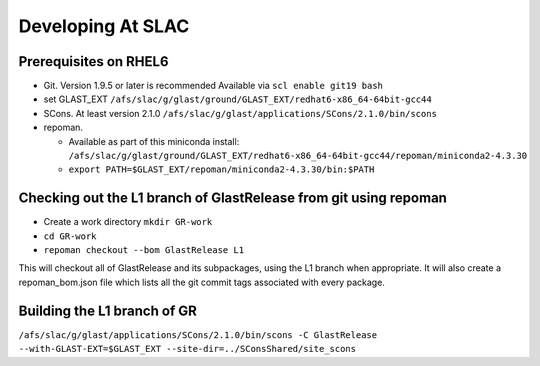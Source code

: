 ====================
Developing At SLAC
====================

Prerequisites on RHEL6
----------------------

- Git.  Version 1.9.5 or later is recommended  Available via ``scl enable git19 bash``
- set GLAST_EXT ``/afs/slac/g/glast/ground/GLAST_EXT/redhat6-x86_64-64bit-gcc44``
- SCons.  At least version 2.1.0 ``/afs/slac/g/glast/applications/SCons/2.1.0/bin/scons``
- repoman. 

  - Available as part of this miniconda install: ``/afs/slac/g/glast/ground/GLAST_EXT/redhat6-x86_64-64bit-gcc44/repoman/miniconda2-4.3.30``
  - ``export PATH=$GLAST_EXT/repoman/miniconda2-4.3.30/bin:$PATH``
  
Checking out the L1 branch of GlastRelease from git using repoman
-----------------------------------------------------------------
  
- Create a work directory ``mkdir GR-work``
- ``cd GR-work``
- ``repoman checkout --bom GlastRelease L1``

This will checkout all of GlastRelease and its subpackages, using the L1 branch when appropriate.  It will also create a repoman_bom.json file which lists all the git commit tags associated with every package.

Building the L1 branch of GR
-----------------------------

``/afs/slac/g/glast/applications/SCons/2.1.0/bin/scons -C GlastRelease --with-GLAST-EXT=$GLAST_EXT --site-dir=../SConsShared/site_scons``
